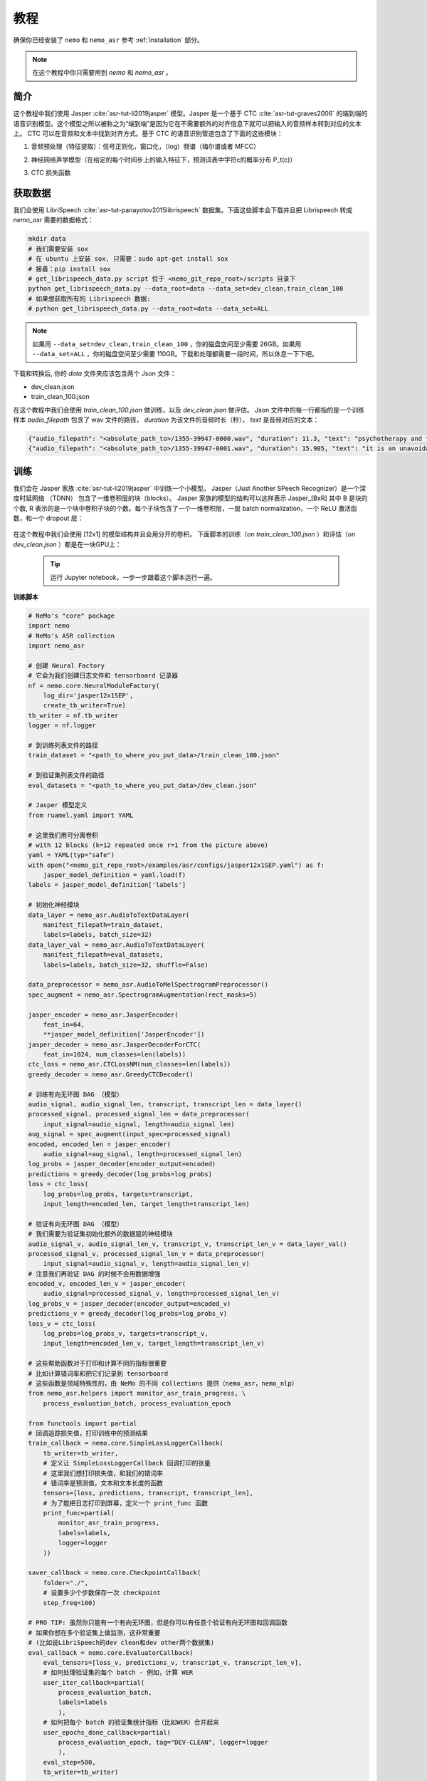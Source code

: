 教程
========

确保你已经安装了 ``nemo`` 和 ``nemo_asr``
参考 :ref:`installation` 部分。

.. note::
    在这个教程中你只需要用到 `nemo` 和 `nemo_asr` 。

简介
-------------
这个教程中我们使用 Jasper :cite:`asr-tut-li2019jasper` 模型。Jasper 是一个基于 CTC :cite:`asr-tut-graves2006` 的端到端的语音识别模型。这个模型之所以被称之为“端到端”是因为它在不需要额外的对齐信息下就可以把输入的音频样本转到对应的文本上。
CTC 可以在音频和文本中找到对齐方式。基于 CTC 的语音识别管道包含了下面的这些模块：

1. 音频预处理（特征提取）：信号正则化，窗口化，（log）频谱（梅尔谱或者 MFCC）
2. 神经网络声学模型（在给定的每个时间步上的输入特征下，预测词表中字符c的概率分布 P_t(c)）
3. CTC 损失函数

    .. image:: ctc_asr.png
        :align: center
        :alt: CTC-based ASR

获取数据
--------
我们会使用 LibriSpeech :cite:`asr-tut-panayotov2015librispeech` 数据集。下面这些脚本会下载并且把 Librispeech 转成 `nemo_asr` 需要的数据格式：

.. code-block:: bash

    mkdir data
    # 我们需要安装 sox
    # 在 ubuntu 上安装 sox, 只需要：sudo apt-get install sox
    # 接着：pip install sox
    # get_librispeech_data.py script 位于 <nemo_git_repo_root>/scripts 目录下
    python get_librispeech_data.py --data_root=data --data_set=dev_clean,train_clean_100
    # 如果想获取所有的 Librispeech 数据:
    # python get_librispeech_data.py --data_root=data --data_set=ALL

.. note::
    如果用 ``--data_set=dev_clean,train_clean_100`` ，你的磁盘空间至少需要 26GB。如果用 ``--data_set=ALL`` ，你的磁盘空间至少需要 110GB。下载和处理都需要一段时间，所以休息一下下吧。


下载和转换后, 你的 `data` 文件夹应该包含两个 Json 文件：

* dev_clean.json
* train_clean_100.json

在这个教程中我们会使用 `train_clean_100.json` 做训练，以及 `dev_clean.json` 做评估。
Json 文件中的每一行都指的是一个训练样本 `audio_filepath` 包含了 wav 文件的路径， `duration` 为该文件的音频时长（秒）， `text` 是音频对应的文本：

.. code-block:: json

    {"audio_filepath": "<absolute_path_to>/1355-39947-0000.wav", "duration": 11.3, "text": "psychotherapy and the community both the physician and the patient find their place in the community the life interests of which are superior to the interests of the individual"}
    {"audio_filepath": "<absolute_path_to>/1355-39947-0001.wav", "duration": 15.905, "text": "it is an unavoidable question how far from the higher point of view of the social mind the psychotherapeutic efforts should be encouraged or suppressed are there any conditions which suggest suspicion of or direct opposition to such curative work"}


训练
----

我们会在 Jasper 家族 :cite:`asr-tut-li2019jasper` 中训练一个小模型。
Jasper（Just Another SPeech Recognizer）是一个深度时延网络 （TDNN） 包含了一维卷积层的块（blocks）。
Jasper 家族的模型的结构可以这样表示 Jasper_[BxR] 其中 B 是块的个数, R 表示的是一个块中卷积子块的个数。每个子块包含了一个一维卷积层，一层 batch normalization，一个 ReLU 激活函数，和一个 dropout 层：

    .. image:: jasper.png
        :align: center
        :alt: japer model

在这个教程中我们会使用 [12x1] 的模型结构并且会用分开的卷积。
下面脚本的训练（on `train_clean_100.json` ）和评估（on `dev_clean.json` ）都是在一块GPU上：

    .. tip::
        运行 Jupyter notebook，一步一步跟着这个脚本运行一遍。


**训练脚本**

.. code-block:: python

    # NeMo's "core" package
    import nemo
    # NeMo's ASR collection
    import nemo_asr

    # 创建 Neural Factory
    # 它会为我们创建日志文件和 tensorboard 记录器
    nf = nemo.core.NeuralModuleFactory(
        log_dir='jasper12x1SEP',
        create_tb_writer=True)
    tb_writer = nf.tb_writer
    logger = nf.logger

    # 到训练列表文件的路径
    train_dataset = "<path_to_where_you_put_data>/train_clean_100.json"

    # 到验证集列表文件的路径
    eval_datasets = "<path_to_where_you_put_data>/dev_clean.json"

    # Jasper 模型定义
    from ruamel.yaml import YAML

    # 这里我们用可分离卷积
    # with 12 blocks (k=12 repeated once r=1 from the picture above)
    yaml = YAML(typ="safe")
    with open("<nemo_git_repo_root>/examples/asr/configs/jasper12x1SEP.yaml") as f:
        jasper_model_definition = yaml.load(f)
    labels = jasper_model_definition['labels']

    # 初始化神经模块
    data_layer = nemo_asr.AudioToTextDataLayer(
        manifest_filepath=train_dataset,
        labels=labels, batch_size=32)
    data_layer_val = nemo_asr.AudioToTextDataLayer(
        manifest_filepath=eval_datasets,
        labels=labels, batch_size=32, shuffle=False)

    data_preprocessor = nemo_asr.AudioToMelSpectrogramPreprocessor()
    spec_augment = nemo_asr.SpectrogramAugmentation(rect_masks=5)

    jasper_encoder = nemo_asr.JasperEncoder(
        feat_in=64,
        **jasper_model_definition['JasperEncoder'])
    jasper_decoder = nemo_asr.JasperDecoderForCTC(
        feat_in=1024, num_classes=len(labels))
    ctc_loss = nemo_asr.CTCLossNM(num_classes=len(labels))
    greedy_decoder = nemo_asr.GreedyCTCDecoder()

    # 训练有向无环图 DAG （模型）
    audio_signal, audio_signal_len, transcript, transcript_len = data_layer()
    processed_signal, processed_signal_len = data_preprocessor(
        input_signal=audio_signal, length=audio_signal_len)
    aug_signal = spec_augment(input_spec=processed_signal)
    encoded, encoded_len = jasper_encoder(
        audio_signal=aug_signal, length=processed_signal_len)
    log_probs = jasper_decoder(encoder_output=encoded)
    predictions = greedy_decoder(log_probs=log_probs)
    loss = ctc_loss(
        log_probs=log_probs, targets=transcript,
        input_length=encoded_len, target_length=transcript_len)

    # 验证有向无环图 DAG （模型）
    # 我们需要为验证集初始化额外的数据层的神经模块
    audio_signal_v, audio_signal_len_v, transcript_v, transcript_len_v = data_layer_val()
    processed_signal_v, processed_signal_len_v = data_preprocessor(
        input_signal=audio_signal_v, length=audio_signal_len_v)
    # 注意我们再验证 DAG 的时候不会用数据增强
    encoded_v, encoded_len_v = jasper_encoder(
        audio_signal=processed_signal_v, length=processed_signal_len_v)
    log_probs_v = jasper_decoder(encoder_output=encoded_v)
    predictions_v = greedy_decoder(log_probs=log_probs_v)
    loss_v = ctc_loss(
        log_probs=log_probs_v, targets=transcript_v,
        input_length=encoded_len_v, target_length=transcript_len_v)

    # 这些帮助函数对于打印和计算不同的指标很重要
    # 比如计算错词率和把它们记录到 tensorboard
    # 这些函数是领域特殊性的，由 NeMo 的不同 collections 提供（nemo_asr，nemo_nlp）
    from nemo_asr.helpers import monitor_asr_train_progress, \
        process_evaluation_batch, process_evaluation_epoch

    from functools import partial
    # 回调追踪损失值，打印训练中的预测结果
    train_callback = nemo.core.SimpleLossLoggerCallback(
        tb_writer=tb_writer,
        # 定义让 SimpleLossLoggerCallback 回调打印的张量
        # 这里我们想打印损失值，和我们的错词率
        # 错词率是预测值，文本和文本长度的函数
        tensors=[loss, predictions, transcript, transcript_len],
        # 为了能把日志打印到屏幕，定义一个 print_func 函数
        print_func=partial(
            monitor_asr_train_progress,
            labels=labels,
            logger=logger
        ))

    saver_callback = nemo.core.CheckpointCallback(
        folder="./",
        # 设置多少个步数保存一次 checkpoint
        step_freq=100)

    # PRO TIP: 虽然你只能有一个有向无环图，但是你可以有任意个验证有向无环图和回调函数
    # 如果你想在多个验证集上做监测，这非常重要
    # (比如说LibriSpeech的dev clean和dev other两个数据集)
    eval_callback = nemo.core.EvaluatorCallback(
        eval_tensors=[loss_v, predictions_v, transcript_v, transcript_len_v],
        # 如何处理验证集的每个 batch - 例如，计算 WER
        user_iter_callback=partial(
            process_evaluation_batch,
            labels=labels
            ),
        # 如何把每个 batch 的验证集统计指标（比如WER）合并起来
        user_epochs_done_callback=partial(
            process_evaluation_epoch, tag="DEV-CLEAN", logger=logger
            ),
        eval_step=500,
        tb_writer=tb_writer)

    # 用你的 Neural Factory 跑训练
    # 一旦这个“操作”开始调用，数据开始在训练和验证的有向无环图上流动
    # 计算就开始了
    nf.train(
        # 指定需要优化的损失函数
        tensors_to_optimize=[loss],
        # 定义你想跑多少个回调
        callbacks=[train_callback, eval_callback, saver_callback],
        # 定义想用哪个优化器
        optimizer="novograd",
        # 定义优化器的参数，训练轮数和学习率
        optimization_params={
            "num_epochs": 50, "lr": 0.02, "weight_decay": 1e-4
            }
        )

.. note::
    这个脚本在 GTX1080 上完成 50 轮训练需要大约 7 小时

.. tip::
    进一步提升 WER:
        (1) 训练的更久
        (2) 训更多的数据
        (3) 用更大的模型
        (4) 在多 GPU 上训练并且使用混精度训练（NVIDIA Volta 和 Turing 架构的GPU）
        (5) 从预训练好的 checkpoints 上开始训练

混合精度训练
------------
NeMo 中的混合精度和分布式训练是基于 `英伟达的 APEX 库 <https://github.com/NVIDIA/apex>`_ 。
确保它已经安装了。

进行混合精度训练你只需要在 `nemo.core.NeuralModuleFactory` 中设置 `optimization_level` 参数为 `nemo.core.Optimization.mxprO1` 。例如：

.. code-block:: python

    nf = nemo.core.NeuralModuleFactory(
        backend=nemo.core.Backend.PyTorch,
        local_rank=args.local_rank,
        optimization_level=nemo.core.Optimization.mxprO1,
        placement=nemo.core.DeviceType.AllGpu,
        cudnn_benchmark=True)

.. note::
    因为混精度训练需要 Tensor Cores, 因此它当前只能在英伟达的 Volta 和 Turing 架构的 GPU 上运行。

多 GPU 训练
-----------

在 NeMo 中开启多 GPU 训练很容易：

   (1) 首先把 `NeuralModuleFactory` 中的 `placement` 设置成 `nemo.core.DeviceType.AllGpu`
   (2) 让你的脚本能够接受 'local_rank' 参数，你无需手动指定该参数值，只需要在代码中添加: `parser.add_argument("--local_rank", default=None, type=int)`
   (3) 用 `torch.distributed.launch` 包来运行你的脚本（把 `<num_gpus>` 改成 GPU 的数量）

.. code-block:: bash

    python -m torch.distributed.launch --nproc_per_node=<num_gpus> <nemo_git_repo_root>/examples/asr/jasper.py ...


大量训练样本例子
~~~~~~~~~~~~~~~~~~~~~~

请参考 `<nemo_git_repo_root>/examples/asr/jasper.py` , 该实例做一个更全面的理解。它构建了一个训练的有向无环图，在不同的验证集上构建了多达三个有向无环图。

假设你能够使用基于 Volta 架构的的 DGX 服务器，你可以这样运行：

.. code-block:: bash

    python -m torch.distributed.launch --nproc_per_node=<num_gpus> <nemo_git_repo_root>/examples/asr/jasper.py --batch_size=64 --num_epochs=100 --lr=0.015 --warmup_steps=8000 --weight_decay=0.001 --train_dataset=/manifests/librivox-train-all.json --eval_datasets /manifests/librivox-dev-clean.json /manifests/librivox-dev-other.json --model_config=<nemo_git_repo_root>/nemo/examples/asr/configs/quartznet15x5.yaml --exp_name=MyLARGE-ASR-EXPERIMENT

上面的命令会运行一个8 GPU 的混合精度训练。其中不同的列表文件（.json）文件是不同的数据集。你可以用你的数据来替代它们。

.. tip::
    你可以用逗号分隔不同的数据集： `--train_manifest=/manifests/librivox-train-all.json,/manifests/librivox-train-all-sp10pcnt.json,/manifests/cv/validated.json` 。
    这里使用了3个数据集 LibriSpeech，Mozilla Common Voice 和 LibriSpeech音频速度进行干扰后的数据集。


微调
----
如果我们从一个好的预训练模型开始训练，训练时间会大大的减小：

    (1) 从 `这里 <https://ngc.nvidia.com/catalog/models/nvidia:quartznet15x5>`_ 获取预训练模型 （jasper_encoder，jasper_decoder 和 configuration files）。
    (2) 在你初始化好 jasper_encoder 和 jasper_decoder 后，可以这样加载权重：

.. code-block:: python

    jasper_encoder.restore_from("<path_to_checkpoints>/15x5SEP/JasperEncoder-STEP-247400.pt")
    jasper_decoder.restore_from("<path_to_checkpoints>/15x5SEP/JasperDecoderForCTC-STEP-247400.pt")
    # 防止是分布式训练加入 args.local_rank
    jasper_decoder.restore_from("<path_to_checkpoints>/15x5SEP/JasperDecoderForCTC-STEP-247400.pt", args.local_rank)

.. tip::
    微调的时候，用小一点的学习率。


推理
---------

首先下载预训练模型（jasper_encoder, jasper_decoder and configuration files） 请从 `这里 <https://ngc.nvidia.com/catalog/models/nvidia:quartznet15x5>`_ 下载并放置到 `<path_to_checkpoints>` 。 我们会用这个预训练模型在 LibriSpeech dev-clean 数据集上测试 WER。

.. code-block:: bash

    python <nemo_git_repo_root>/examples/asr/jasper_infer.py --model_config=<nemo_git_repo_root>/examples/asr/configs/quartznet15x5.yaml --eval_datasets "<path_to_data>/dev_clean.json" --load_dir=<directory_containing_checkpoints>


用语言模型推理
-----------------------------

用 KenLM 构建的语言模型
~~~~~~~~~~~~~~~~~~~~~~~~
我们会使用 `百度的 CTC 带语言模型的解码器 <https://github.com/PaddlePaddle/DeepSpeech>`_ 。

请按照下面的步骤：

    * 到 scripts 目录下 ``cd <nemo_git_repo_root>/scripts``
    * 安装百度 CTC 解码器（如果在 docker 容器中不需要用 sudo）：
        * ``sudo apt-get update && sudo apt-get install swig``
        * ``sudo apt-get install pkg-config libflac-dev libogg-dev libvorbis-dev libboost-dev``
        * ``sudo apt-get install libsndfile1-dev python-setuptools libboost-all-dev python-dev``
        * ``./install_decoders.sh``
    * 在 Librispeech 上构建一个 6-gram KenLM 的语言模型 ``./build_6-gram_OpenSLR_lm.sh``
    * 运行 ``jasper_infer.py`` 带上 ``--lm_path`` 来指定语言模型的路径

    .. code-block:: bash

        python <nemo_git_repo_root>/examples/asr/jasper_infer.py --model_config=<nemo_git_repo_root>/examples/asr/configs/quartznet15x5.yaml --eval_datasets "<path_to_data>/dev_clean.json" --load_dir=<directory_containing_checkpoints> --lm_path=<path_to_6gram.binary>


参考
----------

.. bibliography:: asr_all.bib
    :style: plain
    :labelprefix: ASR-TUT
    :keyprefix: asr-tut-
